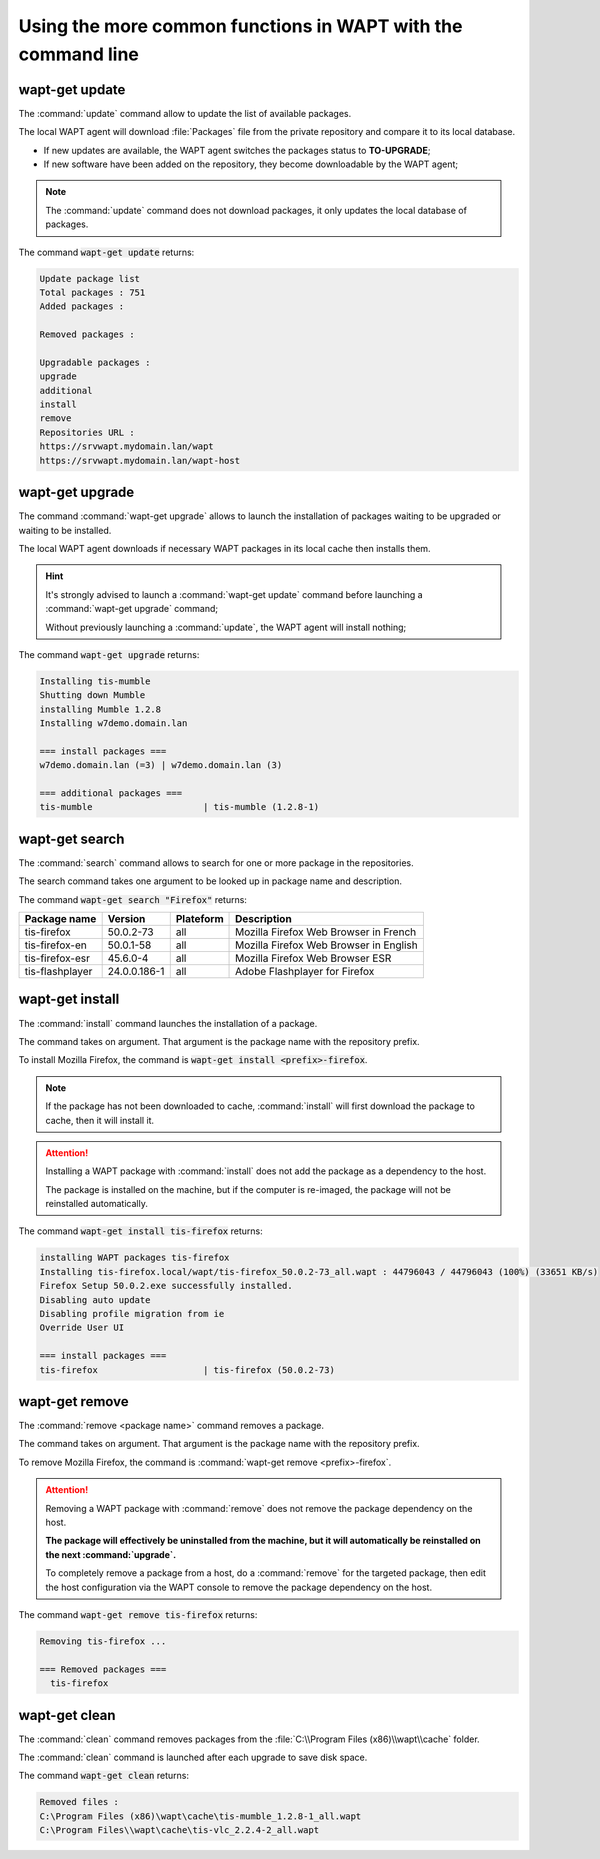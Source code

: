 .. Reminder for header structure :
   Niveau 1 : ====================
   Niveau 2 : --------------------
   Niveau 3 : ++++++++++++++++++++
   Niveau 4 : """"""""""""""""""""
   Niveau 5 : ^^^^^^^^^^^^^^^^^^^^

.. meta::
  :description: Using the more common functions in WAPT with the command line
  :keywords: command line, WAPT, CLI, special commands, update, upgrade,
             search, install, remove, clean

.. _wapt_cli_common_commands:

Using the more common functions in WAPT with the command line
-------------------------------------------------------------

wapt-get update
+++++++++++++++

The :command:`update` command allow to update the list of available packages.

The local WAPT agent will download :file:`Packages` file from the private
repository and compare it to its local database.

* If new updates are available, the WAPT agent switches the packages
  status to **TO-UPGRADE**;

* If new software have been added on the repository, they become
  downloadable by the WAPT agent;

.. note::

  The :command:`update` command does not download packages, it only updates
  the local database of packages.

The command :code:`wapt-get update` returns:

.. code-block:: bash

  Update package list
  Total packages : 751
  Added packages :

  Removed packages :

  Upgradable packages :
  upgrade
  additional
  install
  remove
  Repositories URL :
  https://srvwapt.mydomain.lan/wapt
  https://srvwapt.mydomain.lan/wapt-host

wapt-get upgrade
++++++++++++++++

The command :command:`wapt-get upgrade` allows to launch the installation
of packages waiting to be upgraded or waiting to be installed.

The local WAPT agent downloads if necessary WAPT packages in its local
cache then installs them.

.. hint::

  It's strongly advised to launch a :command:`wapt-get update` command before
  launching a :command:`wapt-get upgrade` command;

  Without previously launching a :command:`update`,
  the WAPT agent will install nothing;

The command :code:`wapt-get upgrade` returns:

.. code-block:: bash

  Installing tis-mumble
  Shutting down Mumble
  installing Mumble 1.2.8
  Installing w7demo.domain.lan

  === install packages ===
  w7demo.domain.lan (=3) | w7demo.domain.lan (3)

  === additional packages ===
  tis-mumble                     | tis-mumble (1.2.8-1)

wapt-get search
+++++++++++++++

The :command:`search` command allows to search for one or more package
in the repositories.

The search command takes one argument to be looked up in package name
and description.

The command :code:`wapt-get search "Firefox"` returns:

.. tabularcolumns:: |\X{2}{12}|\X{2}{12}|\X{2}{12}|\X{4}{12}|\X{2}{12}|

=============== ============ ========= =========================================
Package name    Version      Plateform Description
=============== ============ ========= =========================================
tis-firefox     50.0.2-73    all       Mozilla Firefox Web Browser in French
tis-firefox-en  50.0.1-58    all       Mozilla Firefox Web Browser in English
tis-firefox-esr 45.6.0-4     all       Mozilla Firefox Web Browser ESR
tis-flashplayer 24.0.0.186-1 all       Adobe Flashplayer for Firefox
=============== ============ ========= =========================================

wapt-get install
++++++++++++++++

The :command:`install` command launches the installation of a package.

The command takes on argument. That argument is the package
name with the repository prefix.

To install Mozilla Firefox, the command is
:code:`wapt-get install <prefix>-firefox`.

.. note::

  If the package has not been downloaded to cache, :command:`install`
  will first download the package to cache, then it will install it.

.. attention::

  Installing a WAPT package with :command:`install` does not add the package
  as a dependency to the host.

  The package is installed on the machine, but if the computer is re-imaged,
  the package will not be reinstalled automatically.

The command :code:`wapt-get install tis-firefox` returns:

.. code-block:: bash

  installing WAPT packages tis-firefox
  Installing tis-firefox.local/wapt/tis-firefox_50.0.2-73_all.wapt : 44796043 / 44796043 (100%) (33651 KB/s)
  Firefox Setup 50.0.2.exe successfully installed.
  Disabling auto update
  Disabling profile migration from ie
  Override User UI

  === install packages ===
  tis-firefox                    | tis-firefox (50.0.2-73)

wapt-get remove
+++++++++++++++

The :command:`remove <package name>` command removes a package.

The command takes on argument. That argument is the package name with the
repository prefix.

To remove Mozilla Firefox, the command is
:command:`wapt-get remove <prefix>-firefox`.

.. attention::

  Removing a WAPT package with :command:`remove` does not remove
  the package dependency on the host.

  **The package will effectively be uninstalled from the machine,
  but it will automatically be reinstalled on the next :command:`upgrade`.**

  To completely remove a package from a host, do a :command:`remove`
  for the targeted package, then edit the host configuration via the WAPT
  console to remove the package dependency on the host.

The command :code:`wapt-get remove tis-firefox` returns:

.. code-block:: bash

  Removing tis-firefox ...

  === Removed packages ===
    tis-firefox

wapt-get clean
++++++++++++++

The :command:`clean` command removes packages from the
:file:`C:\\Program Files (x86)\\wapt\\cache` folder.

The :command:`clean` command is launched after each upgrade to save disk space.

The command :code:`wapt-get clean` returns:

.. code-block:: bash

  Removed files :
  C:\Program Files (x86)\wapt\cache\tis-mumble_1.2.8-1_all.wapt
  C:\Program Files\\wapt\cache\tis-vlc_2.2.4-2_all.wapt
